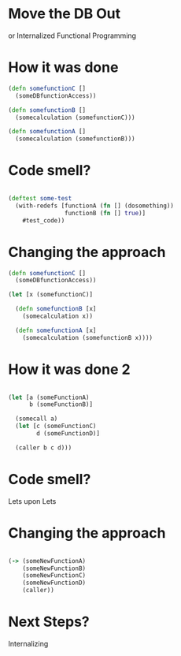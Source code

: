 * Move the DB Out

or Internalized Functional Programming

* How it was done 
#+BEGIN_SRC clojure
(defn somefunctionC [] 
  (someDBfunctionAccess))

(defn somefunctionB []
  (somecalculation (somefunctionC)))

(defn somefunctionA []
  (somecalculation (somefunctionB)))

#+END_SRC

* Code smell?

#+BEGIN_SRC clojure

(deftest some-test 
  (with-redefs [functionA (fn [] (dosomething))
                functionB (fn [] true)]
    #test_code))

#+END_SRC

* Changing the approach

#+BEGIN_SRC clojure
(defn somefunctionC [] 
  (someDBfunctionAccess))

(let [x (somefunctionC)]

  (defn somefunctionB [x]
    (somecalculation x))

  (defn somefunctionA [x]
    (somecalculation (somefunctionB x))))

#+END_SRC

* How it was done 2
#+BEGIN_SRC clojure

(let [a (someFunctionA)
      b (someFunctionB)]

  (somecall a)
  (let [c (someFunctionC)
        d (someFunctionD)]

  (caller b c d)))

#+END_SRC

* Code smell?

Lets upon Lets

* Changing the approach

#+BEGIN_SRC clojure

(-> (someNewFunctionA)
    (someNewFunctionB)
    (someNewFunctionC)
    (someNewFunctionD)
    (caller))

#+END_SRC

* Next Steps?

Internalizing
